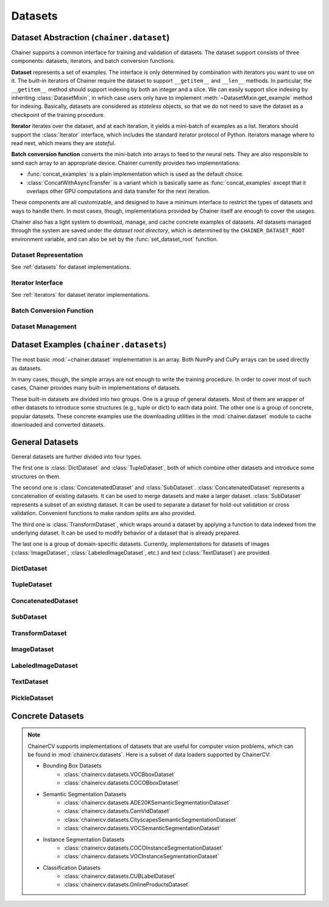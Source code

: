 Datasets
========

.. module:: chainer.dataset

Dataset Abstraction (``chainer.dataset``)
-----------------------------------------

Chainer supports a common interface for training and validation of datasets. The dataset support consists of three components: datasets, iterators, and batch conversion functions.

**Dataset** represents a set of examples. The interface is only determined by combination with iterators you want to use on it. The built-in iterators of Chainer require the dataset to support ``__getitem__`` and ``__len__`` methods. In particular, the ``__getitem__`` method should support indexing by both an integer and a slice. We can easily support slice indexing by inheriting :class:`DatasetMixin`, in which case users only have to implement :meth:`~DatasetMixin.get_example` method for indexing. Basically, datasets are considered as `stateless` objects, so that we do not need to save the dataset as a checkpoint of the training procedure.

**Iterator** iterates over the dataset, and at each iteration, it yields a mini-batch of examples as a list. Iterators should support the :class:`Iterator` interface, which includes the standard iterator protocol of Python. Iterators manage where to read next, which means they are `stateful`.

**Batch conversion function** converts the mini-batch into arrays to feed to the neural nets. They are also responsible to send each array to an appropriate device.
Chainer currently provides two implementations:

- :func:`concat_examples` is a plain implementation which is used as the default choice.
- :class:`ConcatWithAsyncTransfer` is a variant which is basically same as :func:`concat_examples` except that it overlaps other GPU computations and data transfer for the next iteration.

These components are all customizable, and designed to have a minimum interface to restrict the types of datasets and ways to handle them. In most cases, though, implementations provided by Chainer itself are enough to cover the usages.

Chainer also has a light system to download, manage, and cache concrete examples of datasets. All datasets managed through the system are saved under `the dataset root directory`, which is determined by the ``CHAINER_DATASET_ROOT`` environment variable, and can also be set by the :func:`set_dataset_root` function.


Dataset Representation
~~~~~~~~~~~~~~~~~~~~~~
See :ref:`datasets` for dataset implementations.

.. autosummary::
   :toctree: generated/
   :nosignatures:

   chainer.dataset.DatasetMixin

Iterator Interface
~~~~~~~~~~~~~~~~~~
See :ref:`iterators` for dataset iterator implementations.

.. autosummary::
   :toctree: generated/
   :nosignatures:

   chainer.dataset.Iterator

Batch Conversion Function
~~~~~~~~~~~~~~~~~~~~~~~~~

.. autosummary::
   :toctree: generated/
   :nosignatures:

   chainer.dataset.concat_examples
   chainer.dataset.ConcatWithAsyncTransfer
   chainer.dataset.to_device

Dataset Management
~~~~~~~~~~~~~~~~~~

.. autosummary::
   :toctree: generated/
   :nosignatures:

   chainer.dataset.get_dataset_root
   chainer.dataset.set_dataset_root
   chainer.dataset.cached_download
   chainer.dataset.cache_or_load_file

.. module:: chainer.datasets

.. _datasets:

Dataset Examples (``chainer.datasets``)
---------------------------------------

The most basic :mod:`~chainer.dataset` implementation is an array.
Both NumPy and CuPy arrays can be used directly as datasets.

In many cases, though, the simple arrays are not enough to write the training procedure.
In order to cover most of such cases, Chainer provides many built-in implementations of datasets.

These built-in datasets are divided into two groups.
One is a group of general datasets.
Most of them are wrapper of other datasets to introduce some structures (e.g., tuple or dict) to each data point.
The other one is a group of concrete, popular datasets.
These concrete examples use the downloading utilities in the :mod:`chainer.dataset` module to cache downloaded and converted datasets.

General Datasets
----------------

General datasets are further divided into four types.

The first one is :class:`DictDataset` and :class:`TupleDataset`, both of which combine other datasets and introduce some structures on them.

The second one is :class:`ConcatenatedDataset` and :class:`SubDataset`.
:class:`ConcatenatedDataset` represents a concatenation of existing datasets. It can be used to merge datasets and make a larger dataset.
:class:`SubDataset` represents a subset of an existing dataset. It can be used to separate a dataset for hold-out validation or cross validation. Convenient functions to make random splits are also provided.

The third one is :class:`TransformDataset`, which wraps around a dataset by applying a function to data indexed from the underlying dataset.
It can be used to modify behavior of a dataset that is already prepared.

The last one is a group of domain-specific datasets.
Currently, implementations for datasets of images (:class:`ImageDataset`, :class:`LabeledImageDataset`, etc.) and text (:class:`TextDataset`) are provided.


DictDataset
~~~~~~~~~~~

.. autosummary::
   :toctree: generated/
   :nosignatures:

   chainer.datasets.DictDataset

TupleDataset
~~~~~~~~~~~~

.. autosummary::
   :toctree: generated/
   :nosignatures:

   chainer.datasets.TupleDataset

ConcatenatedDataset
~~~~~~~~~~~~~~~~~~~

.. autosummary::
   :toctree: generated/
   :nosignatures:

    chainer.datasets.ConcatenatedDataset

SubDataset
~~~~~~~~~~

.. autosummary::
   :toctree: generated/
   :nosignatures:

   chainer.datasets.SubDataset
   chainer.datasets.split_dataset
   chainer.datasets.split_dataset_random
   chainer.datasets.get_cross_validation_datasets
   chainer.datasets.get_cross_validation_datasets_random

TransformDataset
~~~~~~~~~~~~~~~~

.. autosummary::
   :toctree: generated/
   :nosignatures:

   chainer.datasets.TransformDataset

ImageDataset
~~~~~~~~~~~~

.. autosummary::
   :toctree: generated/
   :nosignatures:

   chainer.datasets.ImageDataset
   chainer.datasets.ZippedImageDataset
   chainer.datasets.MultiZippedImageDataset

LabeledImageDataset
~~~~~~~~~~~~~~~~~~~

.. autosummary::
   :toctree: generated/
   :nosignatures:

   chainer.datasets.LabeledImageDataset
   chainer.datasets.LabeledZippedImageDataset

TextDataset
~~~~~~~~~~~

.. autosummary::
   :toctree: generated/
   :nosignatures:

   chainer.datasets.TextDataset

PickleDataset
~~~~~~~~~~~~

.. autosummary::
   :toctree: generated/
   :nosignatures:

   chainer.datasets.PickleDataset
   chainer.datasets.PickleDatasetWriter
   chainer.datasets.open_pickle_dataset
   chainer.datasets.open_pickle_dataset_writer

Concrete Datasets
-----------------

.. autosummary::
   :toctree: generated/
   :nosignatures:

   chainer.datasets.get_mnist
   chainer.datasets.get_fashion_mnist_labels
   chainer.datasets.get_fashion_mnist
   chainer.datasets.get_cifar10
   chainer.datasets.get_cifar100
   chainer.datasets.get_ptb_words
   chainer.datasets.get_ptb_words_vocabulary
   chainer.datasets.get_svhn

.. note::
   ChainerCV supports implementations of datasets that are useful for computer
   vision problems, which can be found in :mod:`chainercv.datasets`.
   Here is a subset of data loaders supported by ChainerCV:

   * Bounding Box Datasets
      * :class:`chainercv.datasets.VOCBboxDataset`
      * :class:`chainercv.datasets.COCOBboxDataset`
   * Semantic Segmentation Datasets
      * :class:`chainercv.datasets.ADE20KSemanticSegmentationDataset`
      * :class:`chainercv.datasets.CamVidDataset`
      * :class:`chainercv.datasets.CityscapesSemanticSegmentationDataset`
      * :class:`chainercv.datasets.VOCSemanticSegmentationDataset`
   * Instance Segmentation Datasets
      * :class:`chainercv.datasets.COCOInstanceSegmentationDataset`
      * :class:`chainercv.datasets.VOCInstanceSegmentationDataset`
   * Classification Datasets
      * :class:`chainercv.datasets.CUBLabelDataset`
      * :class:`chainercv.datasets.OnlineProductsDataset`
